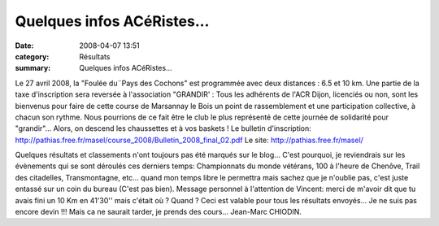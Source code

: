 Quelques infos ACéRistes...
===========================

:date: 2008-04-07 13:51
:category: Résultats
:summary: Quelques infos ACéRistes...

Le 27 avril 2008, la "Foulée du¨Pays des Cochons" est programmée avec deux distances : 6.5 et 10 km. Une partie de la taxe d'inscription sera reversée à l'association "GRANDIR' : Tous les adhérents de l'ACR Dijon, licenciés ou non, sont les bienvenus pour faire de cette course de Marsannay le Bois un point de rassemblement et une participation collective, à chacun son rythme. Nous pourrions de ce fait être le club le plus représenté de cette journée de solidarité pour "grandir"... Alors, on descend les chaussettes et à vos baskets !
Le bulletin d'inscription: `http://pathias.free.fr/masel/course_2008/Bulletin_2008_final_02.pdf`_ 
Le site: `http://pathias.free.fr/masel/`_




Quelques résultats et classements n'ont toujours pas été marqués sur le blog... C'est pourquoi, je reviendrais sur les évènements qui se sont déroulés ces derniers temps: Championnats du monde vétérans, 100 à l'heure de Chenôve, Trail des citadelles, Transmontagne, etc... quand mon temps libre le permettra mais sachez que je n'oublie pas, c'est juste entassé sur un coin du bureau (C'est pas bien).
Message personnel à l'attention de Vincent: merci de m'avoir dit que tu avais fini un 10 Km en 41'30'' mais c'était où ? Quand ? Ceci est valable pour tous les résultats envoyés... Je ne suis pas encore devin !!! Mais ca ne saurait tarder, je prends des cours...
Jean-Marc CHIODIN.

.. _http://pathias.free.fr/masel/course_2008/Bulletin_2008_final_02.pdf: http://pathias.free.fr/masel/course_2008/Bulletin_2008_final_02.pdf
.. _http://pathias.free.fr/masel/: http://pathias.free.fr/masel/
